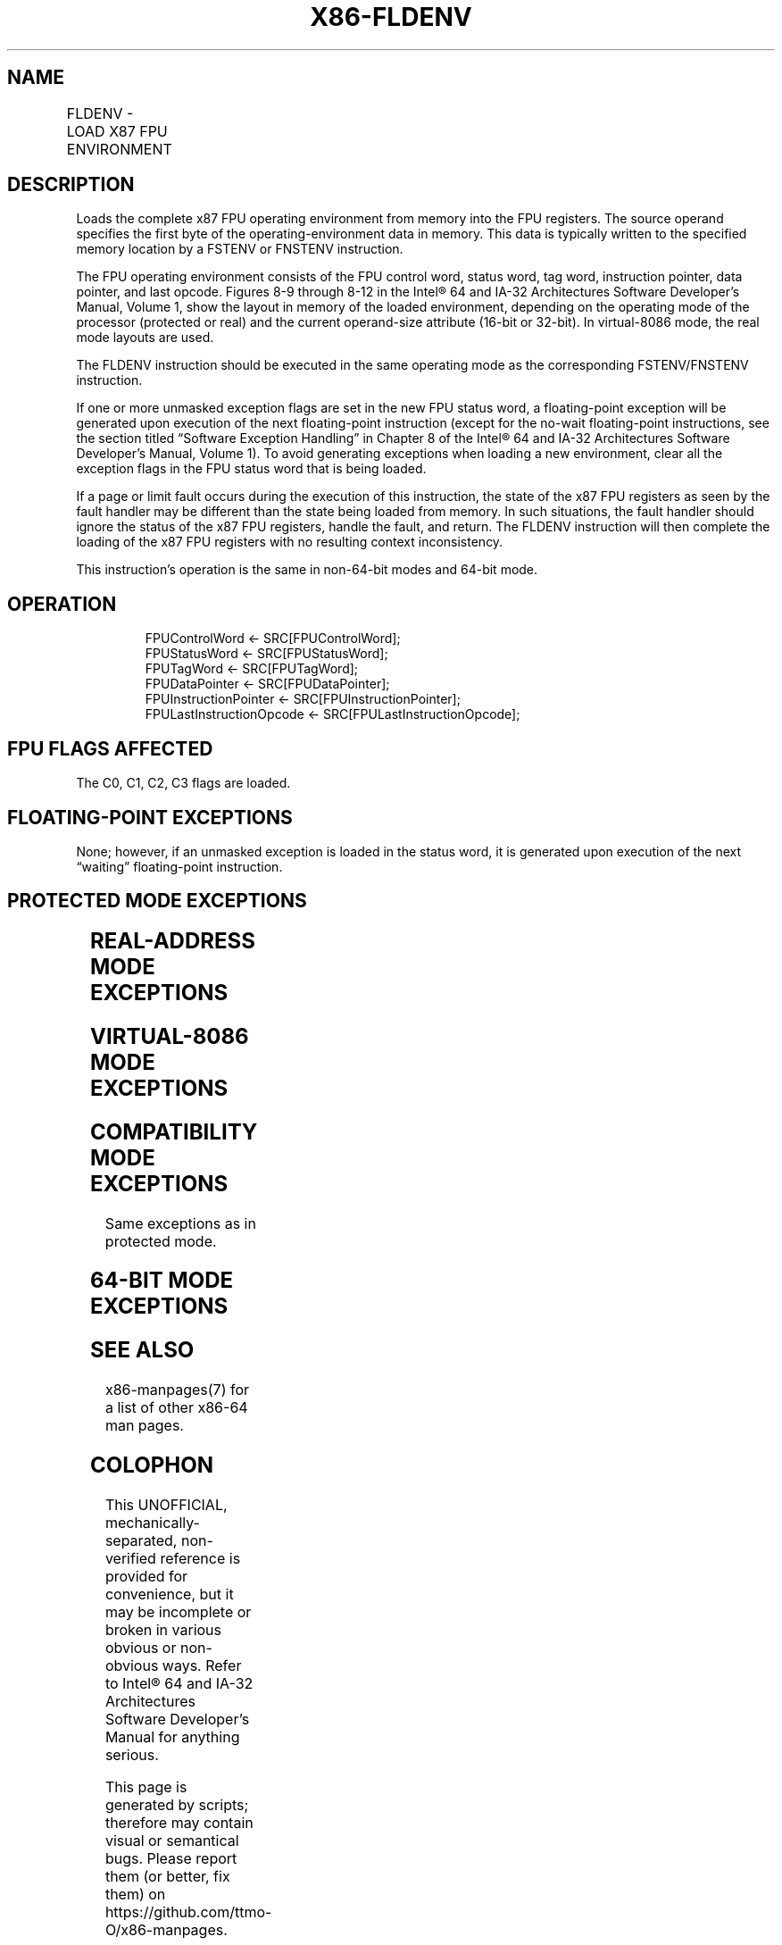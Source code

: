 .nh
.TH "X86-FLDENV" "7" "May 2019" "TTMO" "Intel x86-64 ISA Manual"
.SH NAME
FLDENV - LOAD X87 FPU ENVIRONMENT
.TS
allbox;
l l l l l 
l l l l l .
\fB\fCOpcode\fR	\fB\fCInstruction\fR	\fB\fC64\-Bit Mode\fR	\fB\fCCompat/Leg Mode\fR	\fB\fCDescription\fR
D9 /4	FLDENV m14/28byte	Valid	Valid	T{
Load FPU environment from m28byte.
T}
.TE

.SH DESCRIPTION
.PP
Loads the complete x87 FPU operating environment from memory into the
FPU registers. The source operand specifies the first byte of the
operating\-environment data in memory. This data is typically written to
the specified memory location by a FSTENV or FNSTENV instruction.

.PP
The FPU operating environment consists of the FPU control word, status
word, tag word, instruction pointer, data pointer, and last opcode.
Figures 8\-9 through 8\-12 in the Intel® 64 and IA\-32 Architectures
Software Developer’s Manual, Volume 1, show the layout in memory of the
loaded environment, depending on the operating mode of the processor
(protected or real) and the current operand\-size attribute (16\-bit or
32\-bit). In virtual\-8086 mode, the real mode layouts are used.

.PP
The FLDENV instruction should be executed in the same operating mode as
the corresponding FSTENV/FNSTENV instruction.

.PP
If one or more unmasked exception flags are set in the new FPU status
word, a floating\-point exception will be generated upon execution of the
next floating\-point instruction (except for the no\-wait floating\-point
instructions, see the section titled “Software Exception Handling” in
Chapter 8 of the Intel® 64 and IA\-32 Architectures Software Developer’s
Manual, Volume 1). To avoid generating exceptions when loading a new
environment, clear all the exception flags in the FPU status word that
is being loaded.

.PP
If a page or limit fault occurs during the execution of this
instruction, the state of the x87 FPU registers as seen by the fault
handler may be different than the state being loaded from memory. In
such situations, the fault handler should ignore the status of the x87
FPU registers, handle the fault, and return. The FLDENV instruction will
then complete the loading of the x87 FPU registers with no resulting
context inconsistency.

.PP
This instruction’s operation is the same in non\-64\-bit modes and 64\-bit
mode.

.SH OPERATION
.PP
.RS

.nf
FPUControlWord ← SRC[FPUControlWord];
FPUStatusWord ← SRC[FPUStatusWord];
FPUTagWord ← SRC[FPUTagWord];
FPUDataPointer ← SRC[FPUDataPointer];
FPUInstructionPointer ← SRC[FPUInstructionPointer];
FPULastInstructionOpcode ← SRC[FPULastInstructionOpcode];

.fi
.RE

.SH FPU FLAGS AFFECTED
.PP
The C0, C1, C2, C3 flags are loaded.

.SH FLOATING\-POINT EXCEPTIONS
.PP
None; however, if an unmasked exception is loaded in the status word, it
is generated upon execution of the next “waiting” floating\-point
instruction.

.SH PROTECTED MODE EXCEPTIONS
.TS
allbox;
l l 
l l .
#GP(0)	T{
If a memory operand effective address is outside the CS, DS, ES, FS, or GS segment limit.
T}
	T{
If the DS, ES, FS, or GS register is used to access memory and it contains a NULL segment selector.
T}
#SS(0)	T{
If a memory operand effective address is outside the SS segment limit.
T}
#NM	CR0.EM
[
bit 2
]
 or CR0.TS
[
bit 3
]
 = 1.
#PF(fault\-code)	If a page fault occurs.
#AC(0)	T{
If alignment checking is enabled and an unaligned memory reference is made while the current privilege level is 3.
T}
#UD	If the LOCK prefix is used.
.TE

.SH REAL\-ADDRESS MODE EXCEPTIONS
.TS
allbox;
l l 
l l .
#GP	T{
If a memory operand effective address is outside the CS, DS, ES, FS, or GS segment limit.
T}
#SS	T{
If a memory operand effective address is outside the SS segment limit.
T}
#NM	CR0.EM
[
bit 2
]
 or CR0.TS
[
bit 3
]
 = 1.
#UD	If the LOCK prefix is used.
.TE

.SH VIRTUAL\-8086 MODE EXCEPTIONS
.TS
allbox;
l l 
l l .
#GP(0)	T{
If a memory operand effective address is outside the CS, DS, ES, FS, or GS segment limit.
T}
#SS(0)	T{
If a memory operand effective address is outside the SS segment limit.
T}
#NM	CR0.EM
[
bit 2
]
 or CR0.TS
[
bit 3
]
 = 1.
#PF(fault\-code)	If a page fault occurs.
#AC(0)	T{
If alignment checking is enabled and an unaligned memory reference is made.
T}
#UD	If the LOCK prefix is used.
.TE

.SH COMPATIBILITY MODE EXCEPTIONS
.PP
Same exceptions as in protected mode.

.SH 64\-BIT MODE EXCEPTIONS
.TS
allbox;
l l 
l l .
#SS(0)	T{
If a memory address referencing the SS segment is in a non\-canonical form.
T}
#GP(0)	T{
If the memory address is in a non\-canonical form.
T}
#NM	CR0.EM
[
bit 2
]
 or CR0.TS
[
bit 3
]
 = 1.
#MF	T{
If there is a pending x87 FPU exception.
T}
#PF(fault\-code)	If a page fault occurs.
#AC(0)	T{
If alignment checking is enabled and an unaligned memory reference is made while the current privilege level is 3.
T}
#UD	If the LOCK prefix is used.
.TE

.SH SEE ALSO
.PP
x86\-manpages(7) for a list of other x86\-64 man pages.

.SH COLOPHON
.PP
This UNOFFICIAL, mechanically\-separated, non\-verified reference is
provided for convenience, but it may be incomplete or broken in
various obvious or non\-obvious ways. Refer to Intel® 64 and IA\-32
Architectures Software Developer’s Manual for anything serious.

.br
This page is generated by scripts; therefore may contain visual or semantical bugs. Please report them (or better, fix them) on https://github.com/ttmo-O/x86-manpages.

.br
Copyleft TTMO 2020 (Turkish Unofficial Chamber of Reverse Engineers - https://ttmo.re).
